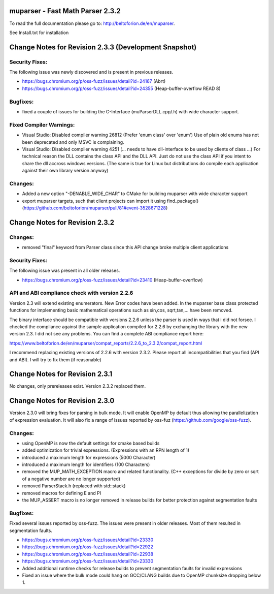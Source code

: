 .. image:: https://travis-ci.org/beltoforion/muparser.svg?branch=master
    :target: https://travis-ci.org/beltoforion/muparser

.. image:: https://ci.appveyor.com/api/projects/status/u4882uj8btuspj9x?svg=true
    :target: https://ci.appveyor.com/project/beltoforion/muparser

.. image:: https://img.shields.io/github/issues/beltoforion/muparser.svg?maxAge=360
    :target: https://github.com/beltoforion/muparser/issues
 
.. image:: https://img.shields.io/github/release/beltoforion/muparser.svg?maxAge=360
    :target: https://github.com/beltoforion/muparser/blob/master/CHANGELOG
 
.. image:: https://repology.org/badge/tiny-repos/muparser.svg
    :target: https://repology.org/project/muparser/versions


muparser - Fast Math Parser 2.3.2 
===========================
.. image:: http://beltoforion.de/en/muparser/images/title.jpg


To read the full documentation please go to: http://beltoforion.de/en/muparser.

See Install.txt for installation

Change Notes for Revision 2.3.3  (Development Snapshot)
===========================
Security Fixes:  
------------
The following issue was newly discovered and is present in previous releases.

* https://bugs.chromium.org/p/oss-fuzz/issues/detail?id=24167 (Abrt)
* https://bugs.chromium.org/p/oss-fuzz/issues/detail?id=24355 (Heap-buffer-overflow READ 8)

Bugfixes:
-----------
* fixed a couple of issues for building the C-Interface (muParserDLL.cpp/.h) with wide character support.

Fixed Compiler Warnings:
-----------
* Visual Studio: Disabled compiler warning 26812 (Prefer 'enum class' over 'enum') Use of plain old enums has not been deprecated and only MSVC is complaining. 
* Visual Studio: Disabled compiler warning 4251 (... needs to have dll-interface to be used by clients of class ...)  For technical reason the DLL contains the class API and the DLL API. Just do not use the class API if you intent to share the dll accross windows versions. (The same is true for Linux but distributions do compile each application against their own library version anyway)

Changes:
------------
* Added a new option "-DENABLE_WIDE_CHAR" to CMake for building muparser with wide character support
* export muparser targets, such that client projects can import it using find_package() (https://github.com/beltoforion/muparser/pull/81#event-3528671228)

Change Notes for Revision 2.3.2
===========================
Changes:
------------
* removed "final" keyword from Parser class since this API change broke multiple client applications

Security Fixes:  
------------
The following issue was present in all older releases.

* https://bugs.chromium.org/p/oss-fuzz/issues/detail?id=23410 (Heap-buffer-overflow)

API and ABI compliance check with version 2.2.6
------------

Version 2.3 will extend existing enumerators. New Error codes have been added. In the muparser base class protected functions for implementing basic mathematical operations such as sin,cos, sqrt,tan,... have been removed.

The binary interface should be compatible with versions 2.2.6 unless the parser is used in ways that i did not forsee. I checked the compliance against the sample application compiled for 2.2.6 by exchanging the library with the new version 2.3. I did not see any problems. You can find a complete ABI compliance report here:

https://www.beltoforion.de/en/muparser/compat_reports/2.2.6_to_2.3.2/compat_report.html

I recommend replacing existing versions of 2.2.6 with version 2.3.2. Please report all incompatibilities that you find (API and ABI). I will try to fix them (if reasonable)


Change Notes for Revision 2.3.1
===========================
No changes, only prereleases exist. Version 2.3.2 replaced them.


Change Notes for Revision 2.3.0
===========================

Version 2.3.0 will bring fixes for parsing in bulk mode. It will enable OpenMP by default thus allowing the parallelization of expression evaluation. It will also fix a range of issues reported by oss-fuz (https://github.com/google/oss-fuzz).

Changes:
------------

* using OpenMP is now the default settings for cmake based builds
* added optimization for trivial expressions. (Expressions with an RPN length of 1)
* introduced a maximum length for expressions (5000 Character)
* introduced a maximum length for identifiers (100 Characters)
* removed the MUP_MATH_EXCEPTION macro and related functionality. (C++ exceptions for divide by zero or sqrt of a negative number are no longer supported)
* removed ParserStack.h (replaced with std::stack)
* removed macros for defining E and PI 
* the MUP_ASSERT macro is no longer removed in release builds for better protection against segmentation faults

Bugfixes:
------------
Fixed several issues reported by oss-fuzz. The issues were present in older releases. Most of them resulted in segmentation faults.

* https://bugs.chromium.org/p/oss-fuzz/issues/detail?id=23330
* https://bugs.chromium.org/p/oss-fuzz/issues/detail?id=22922
* https://bugs.chromium.org/p/oss-fuzz/issues/detail?id=22938
* https://bugs.chromium.org/p/oss-fuzz/issues/detail?id=23330
* Added additional runtime checks for release builds to prevent segmentation faults for invalid expressions
* Fixed an issue where the bulk mode could hang on GCC/CLANG builds due to OpenMP chunksize dropping below 1.

